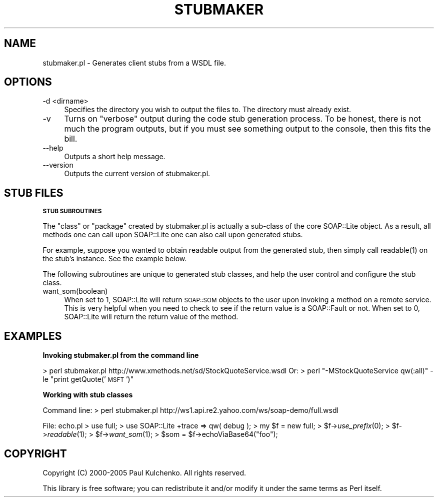 .\" Automatically generated by Pod::Man 2.16 (Pod::Simple 3.07)
.\"
.\" Standard preamble:
.\" ========================================================================
.de Sh \" Subsection heading
.br
.if t .Sp
.ne 5
.PP
\fB\\$1\fR
.PP
..
.de Sp \" Vertical space (when we can't use .PP)
.if t .sp .5v
.if n .sp
..
.de Vb \" Begin verbatim text
.ft CW
.nf
.ne \\$1
..
.de Ve \" End verbatim text
.ft R
.fi
..
.\" Set up some character translations and predefined strings.  \*(-- will
.\" give an unbreakable dash, \*(PI will give pi, \*(L" will give a left
.\" double quote, and \*(R" will give a right double quote.  \*(C+ will
.\" give a nicer C++.  Capital omega is used to do unbreakable dashes and
.\" therefore won't be available.  \*(C` and \*(C' expand to `' in nroff,
.\" nothing in troff, for use with C<>.
.tr \(*W-
.ds C+ C\v'-.1v'\h'-1p'\s-2+\h'-1p'+\s0\v'.1v'\h'-1p'
.ie n \{\
.    ds -- \(*W-
.    ds PI pi
.    if (\n(.H=4u)&(1m=24u) .ds -- \(*W\h'-12u'\(*W\h'-12u'-\" diablo 10 pitch
.    if (\n(.H=4u)&(1m=20u) .ds -- \(*W\h'-12u'\(*W\h'-8u'-\"  diablo 12 pitch
.    ds L" ""
.    ds R" ""
.    ds C` ""
.    ds C' ""
'br\}
.el\{\
.    ds -- \|\(em\|
.    ds PI \(*p
.    ds L" ``
.    ds R" ''
'br\}
.\"
.\" Escape single quotes in literal strings from groff's Unicode transform.
.ie \n(.g .ds Aq \(aq
.el       .ds Aq '
.\"
.\" If the F register is turned on, we'll generate index entries on stderr for
.\" titles (.TH), headers (.SH), subsections (.Sh), items (.Ip), and index
.\" entries marked with X<> in POD.  Of course, you'll have to process the
.\" output yourself in some meaningful fashion.
.ie \nF \{\
.    de IX
.    tm Index:\\$1\t\\n%\t"\\$2"
..
.    nr % 0
.    rr F
.\}
.el \{\
.    de IX
..
.\}
.\"
.\" Accent mark definitions (@(#)ms.acc 1.5 88/02/08 SMI; from UCB 4.2).
.\" Fear.  Run.  Save yourself.  No user-serviceable parts.
.    \" fudge factors for nroff and troff
.if n \{\
.    ds #H 0
.    ds #V .8m
.    ds #F .3m
.    ds #[ \f1
.    ds #] \fP
.\}
.if t \{\
.    ds #H ((1u-(\\\\n(.fu%2u))*.13m)
.    ds #V .6m
.    ds #F 0
.    ds #[ \&
.    ds #] \&
.\}
.    \" simple accents for nroff and troff
.if n \{\
.    ds ' \&
.    ds ` \&
.    ds ^ \&
.    ds , \&
.    ds ~ ~
.    ds /
.\}
.if t \{\
.    ds ' \\k:\h'-(\\n(.wu*8/10-\*(#H)'\'\h"|\\n:u"
.    ds ` \\k:\h'-(\\n(.wu*8/10-\*(#H)'\`\h'|\\n:u'
.    ds ^ \\k:\h'-(\\n(.wu*10/11-\*(#H)'^\h'|\\n:u'
.    ds , \\k:\h'-(\\n(.wu*8/10)',\h'|\\n:u'
.    ds ~ \\k:\h'-(\\n(.wu-\*(#H-.1m)'~\h'|\\n:u'
.    ds / \\k:\h'-(\\n(.wu*8/10-\*(#H)'\z\(sl\h'|\\n:u'
.\}
.    \" troff and (daisy-wheel) nroff accents
.ds : \\k:\h'-(\\n(.wu*8/10-\*(#H+.1m+\*(#F)'\v'-\*(#V'\z.\h'.2m+\*(#F'.\h'|\\n:u'\v'\*(#V'
.ds 8 \h'\*(#H'\(*b\h'-\*(#H'
.ds o \\k:\h'-(\\n(.wu+\w'\(de'u-\*(#H)/2u'\v'-.3n'\*(#[\z\(de\v'.3n'\h'|\\n:u'\*(#]
.ds d- \h'\*(#H'\(pd\h'-\w'~'u'\v'-.25m'\f2\(hy\fP\v'.25m'\h'-\*(#H'
.ds D- D\\k:\h'-\w'D'u'\v'-.11m'\z\(hy\v'.11m'\h'|\\n:u'
.ds th \*(#[\v'.3m'\s+1I\s-1\v'-.3m'\h'-(\w'I'u*2/3)'\s-1o\s+1\*(#]
.ds Th \*(#[\s+2I\s-2\h'-\w'I'u*3/5'\v'-.3m'o\v'.3m'\*(#]
.ds ae a\h'-(\w'a'u*4/10)'e
.ds Ae A\h'-(\w'A'u*4/10)'E
.    \" corrections for vroff
.if v .ds ~ \\k:\h'-(\\n(.wu*9/10-\*(#H)'\s-2\u~\d\s+2\h'|\\n:u'
.if v .ds ^ \\k:\h'-(\\n(.wu*10/11-\*(#H)'\v'-.4m'^\v'.4m'\h'|\\n:u'
.    \" for low resolution devices (crt and lpr)
.if \n(.H>23 .if \n(.V>19 \
\{\
.    ds : e
.    ds 8 ss
.    ds o a
.    ds d- d\h'-1'\(ga
.    ds D- D\h'-1'\(hy
.    ds th \o'bp'
.    ds Th \o'LP'
.    ds ae ae
.    ds Ae AE
.\}
.rm #[ #] #H #V #F C
.\" ========================================================================
.\"
.IX Title "STUBMAKER 1"
.TH STUBMAKER 1 "2013-05-11" "perl v5.10.0" "User Contributed Perl Documentation"
.\" For nroff, turn off justification.  Always turn off hyphenation; it makes
.\" way too many mistakes in technical documents.
.if n .ad l
.nh
.SH "NAME"
stubmaker.pl \- Generates client stubs from a WSDL file.
.SH "OPTIONS"
.IX Header "OPTIONS"
.IP "\-d <dirname>" 4
.IX Item "-d <dirname>"
Specifies the directory you wish to output the files to. The directory must already exist.
.IP "\-v" 4
.IX Item "-v"
Turns on \*(L"verbose\*(R" output during the code stub generation process. To be honest, there is not much the program outputs, but if you must see something output to the console, then this fits the bill.
.IP "\-\-help" 4
.IX Item "--help"
Outputs a short help message.
.IP "\-\-version" 4
.IX Item "--version"
Outputs the current version of stubmaker.pl.
.SH "STUB FILES"
.IX Header "STUB FILES"
.Sh "\s-1STUB\s0 \s-1SUBROUTINES\s0"
.IX Subsection "STUB SUBROUTINES"
The \*(L"class\*(R" or \*(L"package\*(R" created by stubmaker.pl is actually a sub-class of
the core SOAP::Lite object. As a result, all methods one can call upon 
SOAP::Lite one can also call upon generated stubs.
.PP
For example, suppose you wanted to obtain readable output from the generated
stub, then simply call \f(CWreadable(1)\fR on the stub's instance. See the example
below.
.PP
The following subroutines are unique to generated stub classes, and help the
user control and configure the stub class.
.IP "want_som(boolean)" 4
.IX Item "want_som(boolean)"
When set to 1, SOAP::Lite will return \s-1SOAP::SOM\s0 objects to the user upon
invoking a method on a remote service. This is very helpful when you need
to check to see if the return value is a SOAP::Fault or not. When set to 0,
SOAP::Lite will return the return value of the method.
.SH "EXAMPLES"
.IX Header "EXAMPLES"
.Sh "Invoking stubmaker.pl from the command line"
.IX Subsection "Invoking stubmaker.pl from the command line"
> perl stubmaker.pl http://www.xmethods.net/sd/StockQuoteService.wsdl
Or:
> perl \*(L"\-MStockQuoteService qw(:all)\*(R" \-le \*(L"print getQuote('\s-1MSFT\s0')\*(R"
.Sh "Working with stub classes"
.IX Subsection "Working with stub classes"
Command line:
> perl stubmaker.pl http://ws1.api.re2.yahoo.com/ws/soap\-demo/full.wsdl
.PP
File: echo.pl
> use full;
> use SOAP::Lite +trace => qw( debug );
> my \f(CW$f\fR = new full;
> \f(CW$f\fR\->\fIuse_prefix\fR\|(0);
> \f(CW$f\fR\->\fIreadable\fR\|(1);
> \f(CW$f\fR\->\fIwant_som\fR\|(1);
> \f(CW$som\fR = \f(CW$f\fR\->echoViaBase64(\*(L"foo\*(R");
.SH "COPYRIGHT"
.IX Header "COPYRIGHT"
Copyright (C) 2000\-2005 Paul Kulchenko. All rights reserved.
.PP
This library is free software; you can redistribute it and/or modify
it under the same terms as Perl itself.

